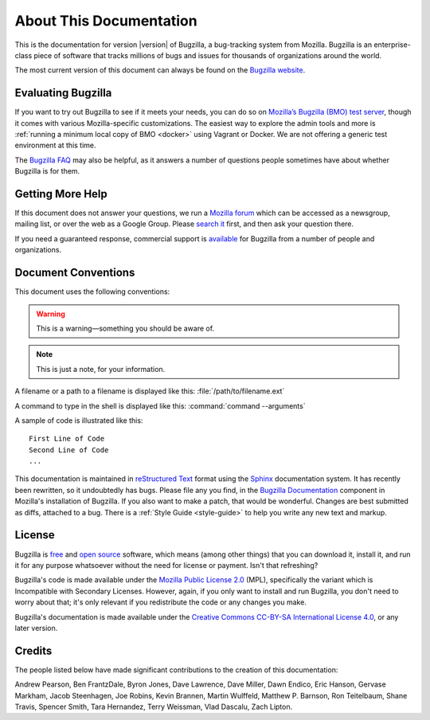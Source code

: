 .. _about:

========================
About This Documentation
========================

This is the documentation for version |version| of Bugzilla, a bug-tracking
system from Mozilla. Bugzilla is an enterprise-class piece of software
that tracks millions of bugs and issues for thousands of organizations around
the world.

The most current version of this document can always be found on the
`Bugzilla website <https://www.bugzilla.org/docs/>`_.

.. _evaluating:

Evaluating Bugzilla
###################

If you want to try out Bugzilla to see if it meets your needs, you can do so on
`Mozilla’s Bugzilla (BMO) test server <https://bugzilla-dev.allizom.org/>`_,
though it comes with various Mozilla-specific customizations. The easiest way to
explore the admin tools and more is :ref:`running a minimum local copy of 
BMO <docker>` using Vagrant or Docker. We are not offering a generic 
test environment at this time.

The `Bugzilla FAQ <https://wiki.mozilla.org/Bugzilla:FAQ>`_ may also be helpful,
as it answers a number of questions people sometimes have about whether Bugzilla
is for them.

.. _getting-help:

Getting More Help
#################

If this document does not answer your questions, we run a
`Mozilla forum <https://www.mozilla.org/about/forums/#support-bugzilla>`_
which can be accessed as a newsgroup, mailing list, or over the web as a
Google Group. Please
`search it <https://groups.google.com/forum/#!forum/mozilla.support.bugzilla>`_
first, and then ask your question there.

If you need a guaranteed response, commercial support is
`available <https://www.bugzilla.org/support/consulting.html>`_ for Bugzilla
from a number of people and organizations.

.. _conventions:

Document Conventions
####################

This document uses the following conventions:

.. warning:: This is a warning—something you should be aware of.

.. note:: This is just a note, for your information.

A filename or a path to a filename is displayed like this:
:file:`/path/to/filename.ext`

A command to type in the shell is displayed like this:
:command:`command --arguments`

A sample of code is illustrated like this:

::

    First Line of Code
    Second Line of Code
    ...

This documentation is maintained in
`reStructured Text
<http://docutils.sourceforge.net/docs/user/rst/quickstart.html>`_ format using
the `Sphinx <http://www.sphinx-doc.org/>`_ documentation system. It has
recently been rewritten, so it undoubtedly has bugs. Please file any you find, in
the `Bugzilla Documentation
<https://bugzilla.mozilla.org/enter_bug.cgi?product=Bugzilla;component=Documentation>`_
component in Mozilla's installation of Bugzilla. If you also want to make a
patch, that would be wonderful. Changes are best submitted as diffs, attached
to a bug. There is a :ref:`Style Guide <style-guide>` to help you write any
new text and markup.

.. _license:

License
#######

Bugzilla is `free <http://www.gnu.org/philosophy/free-sw.html>`_ and
`open source <http://opensource.org/osd>`_ software, which means (among other
things) that you can download it, install it, and run it for any purpose
whatsoever without the need for license or payment. Isn't that refreshing?

Bugzilla's code is made available under the
`Mozilla Public License 2.0 <http://www.mozilla.org/MPL/2.0/>`_ (MPL),
specifically the variant which is Incompatible with Secondary Licenses.
However, again, if you only want to install and run Bugzilla, you don't need
to worry about that; it's only relevant if you redistribute the code or any
changes you make.

Bugzilla's documentation is made available under the
`Creative Commons CC-BY-SA International License 4.0
<https://creativecommons.org/licenses/by-sa/4.0/>`_,
or any later version.

.. _credits:

Credits
#######

The people listed below have made significant contributions to the
creation of this documentation:

Andrew Pearson,
Ben FrantzDale,
Byron Jones,
Dave Lawrence,
Dave Miller,
Dawn Endico,
Eric Hanson,
Gervase Markham,
Jacob Steenhagen,
Joe Robins,
Kevin Brannen,
Martin Wulffeld,
Matthew P. Barnson,
Ron Teitelbaum,
Shane Travis,
Spencer Smith,
Tara Hernandez,
Terry Weissman,
Vlad Dascalu,
Zach Lipton.
